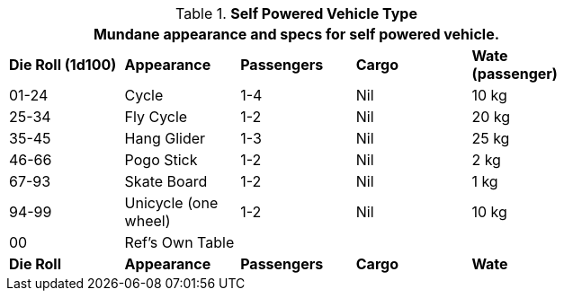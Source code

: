 // Table 54.5 Self Powered Vehicle Type
.*Self Powered Vehicle Type*
[width="75%",cols="^,<,3*^",frame="all", stripes="even"]
|===
5+<|Mundane appearance and specs for self powered vehicle. 

s|Die Roll (1d100)
s|Appearance
s|Passengers
s|Cargo
s|Wate (passenger)

|01-24
|Cycle
|1-4
|Nil
|10 kg

|25-34
|Fly Cycle
|1-2
|Nil
|20 kg

|35-45
|Hang Glider
|1-3
|Nil
|25 kg

|46-66
|Pogo Stick
|1-2
|Nil
|2 kg

|67-93
|Skate Board
|1-2
|Nil
|1 kg

|94-99
|Unicycle (one wheel)
|1-2
|Nil
|10 kg

|00
|Ref's Own Table
|
|
|


s|Die Roll
s|Appearance
s|Passengers
s|Cargo
s|Wate
|===
